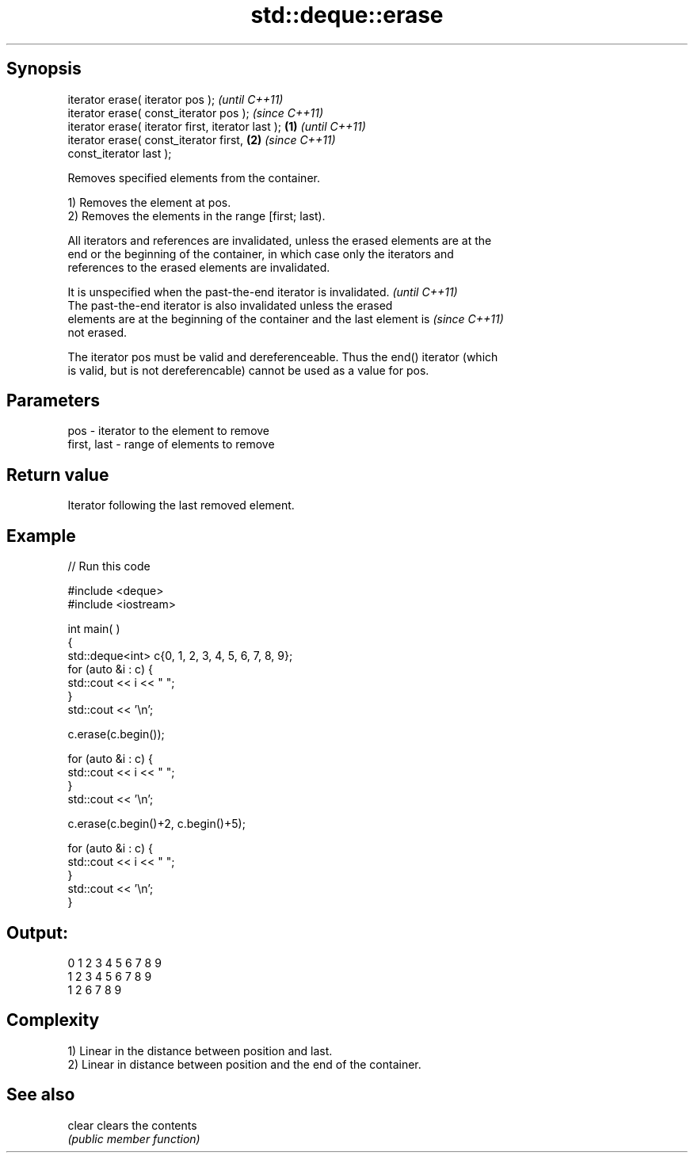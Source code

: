 .TH std::deque::erase 3 "Jun 28 2014" "2.0 | http://cppreference.com" "C++ Standard Libary"
.SH Synopsis
   iterator erase( iterator pos );                          \fI(until C++11)\fP
   iterator erase( const_iterator pos );                    \fI(since C++11)\fP
   iterator erase( iterator first, iterator last ); \fB(1)\fP                   \fI(until C++11)\fP
   iterator erase( const_iterator first,                \fB(2)\fP               \fI(since C++11)\fP
   const_iterator last );

   Removes specified elements from the container.

   1) Removes the element at pos.
   2) Removes the elements in the range [first; last).

   All iterators and references are invalidated, unless the erased elements are at the
   end or the beginning of the container, in which case only the iterators and
   references to the erased elements are invalidated.

   It is unspecified when the past-the-end iterator is invalidated.       \fI(until C++11)\fP
   The past-the-end iterator is also invalidated unless the erased
   elements are at the beginning of the container and the last element is \fI(since C++11)\fP
   not erased.

   The iterator pos must be valid and dereferenceable. Thus the end() iterator (which
   is valid, but is not dereferencable) cannot be used as a value for pos.

.SH Parameters

   pos         - iterator to the element to remove
   first, last - range of elements to remove

.SH Return value

   Iterator following the last removed element.

.SH Example

   
// Run this code

 #include <deque>
 #include <iostream>
  
  
 int main( )
 {
     std::deque<int> c{0, 1, 2, 3, 4, 5, 6, 7, 8, 9};
     for (auto &i : c) {
         std::cout << i << " ";
     }
     std::cout << '\\n';
  
     c.erase(c.begin());
  
     for (auto &i : c) {
         std::cout << i << " ";
     }
     std::cout << '\\n';
  
     c.erase(c.begin()+2, c.begin()+5);
  
     for (auto &i : c) {
         std::cout << i << " ";
     }
     std::cout << '\\n';
 }

.SH Output:

 0 1 2 3 4 5 6 7 8 9
 1 2 3 4 5 6 7 8 9
 1 2 6 7 8 9

.SH Complexity

   1) Linear in the distance between position and last.
   2) Linear in distance between position and the end of the container.

.SH See also

   clear clears the contents
         \fI(public member function)\fP 
